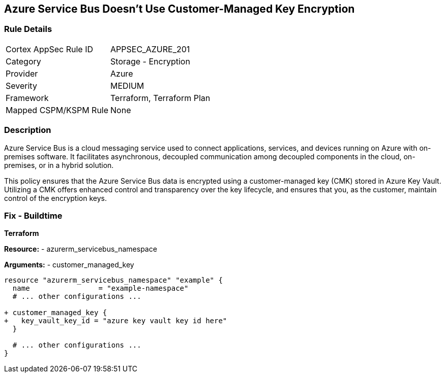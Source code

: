 == Azure Service Bus Doesn't Use Customer-Managed Key Encryption
// Ensure that Azure Service Bus uses a customer-managed key to encrypt data.

=== Rule Details

[cols="1,2"]
|===
|Cortex AppSec Rule ID |APPSEC_AZURE_201
|Category |Storage - Encryption
|Provider |Azure
|Severity |MEDIUM
|Framework |Terraform, Terraform Plan
|Mapped CSPM/KSPM Rule |None
|===


=== Description

Azure Service Bus is a cloud messaging service used to connect applications, services, and devices running on Azure with on-premises software. It facilitates asynchronous, decoupled communication among decoupled components in the cloud, on-premises, or in a hybrid solution.

This policy ensures that the Azure Service Bus data is encrypted using a customer-managed key (CMK) stored in Azure Key Vault. Utilizing a CMK offers enhanced control and transparency over the key lifecycle, and ensures that you, as the customer, maintain control of the encryption keys.

=== Fix - Buildtime

*Terraform*

*Resource:* 
- azurerm_servicebus_namespace

*Arguments:* 
- customer_managed_key

[source,terraform]
----
resource "azurerm_servicebus_namespace" "example" {
  name                = "example-namespace"
  # ... other configurations ...

+ customer_managed_key {
+   key_vault_key_id = "azure key vault key id here"
  }

  # ... other configurations ...
}
----

